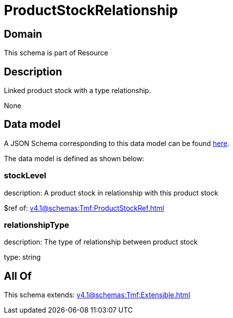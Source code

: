 = ProductStockRelationship

[#domain]
== Domain

This schema is part of Resource

[#description]
== Description

Linked product stock  with a type relationship.

None

[#data_model]
== Data model

A JSON Schema corresponding to this data model can be found https://tmforum.org[here].

The data model is defined as shown below:


=== stockLevel
description: A product stock  in relationship with this product stock

$ref of: xref:v4.1@schemas:Tmf:ProductStockRef.adoc[]


=== relationshipType
description: The type of relationship between product stock

type: string


[#all_of]
== All Of

This schema extends: xref:v4.1@schemas:Tmf:Extensible.adoc[]
